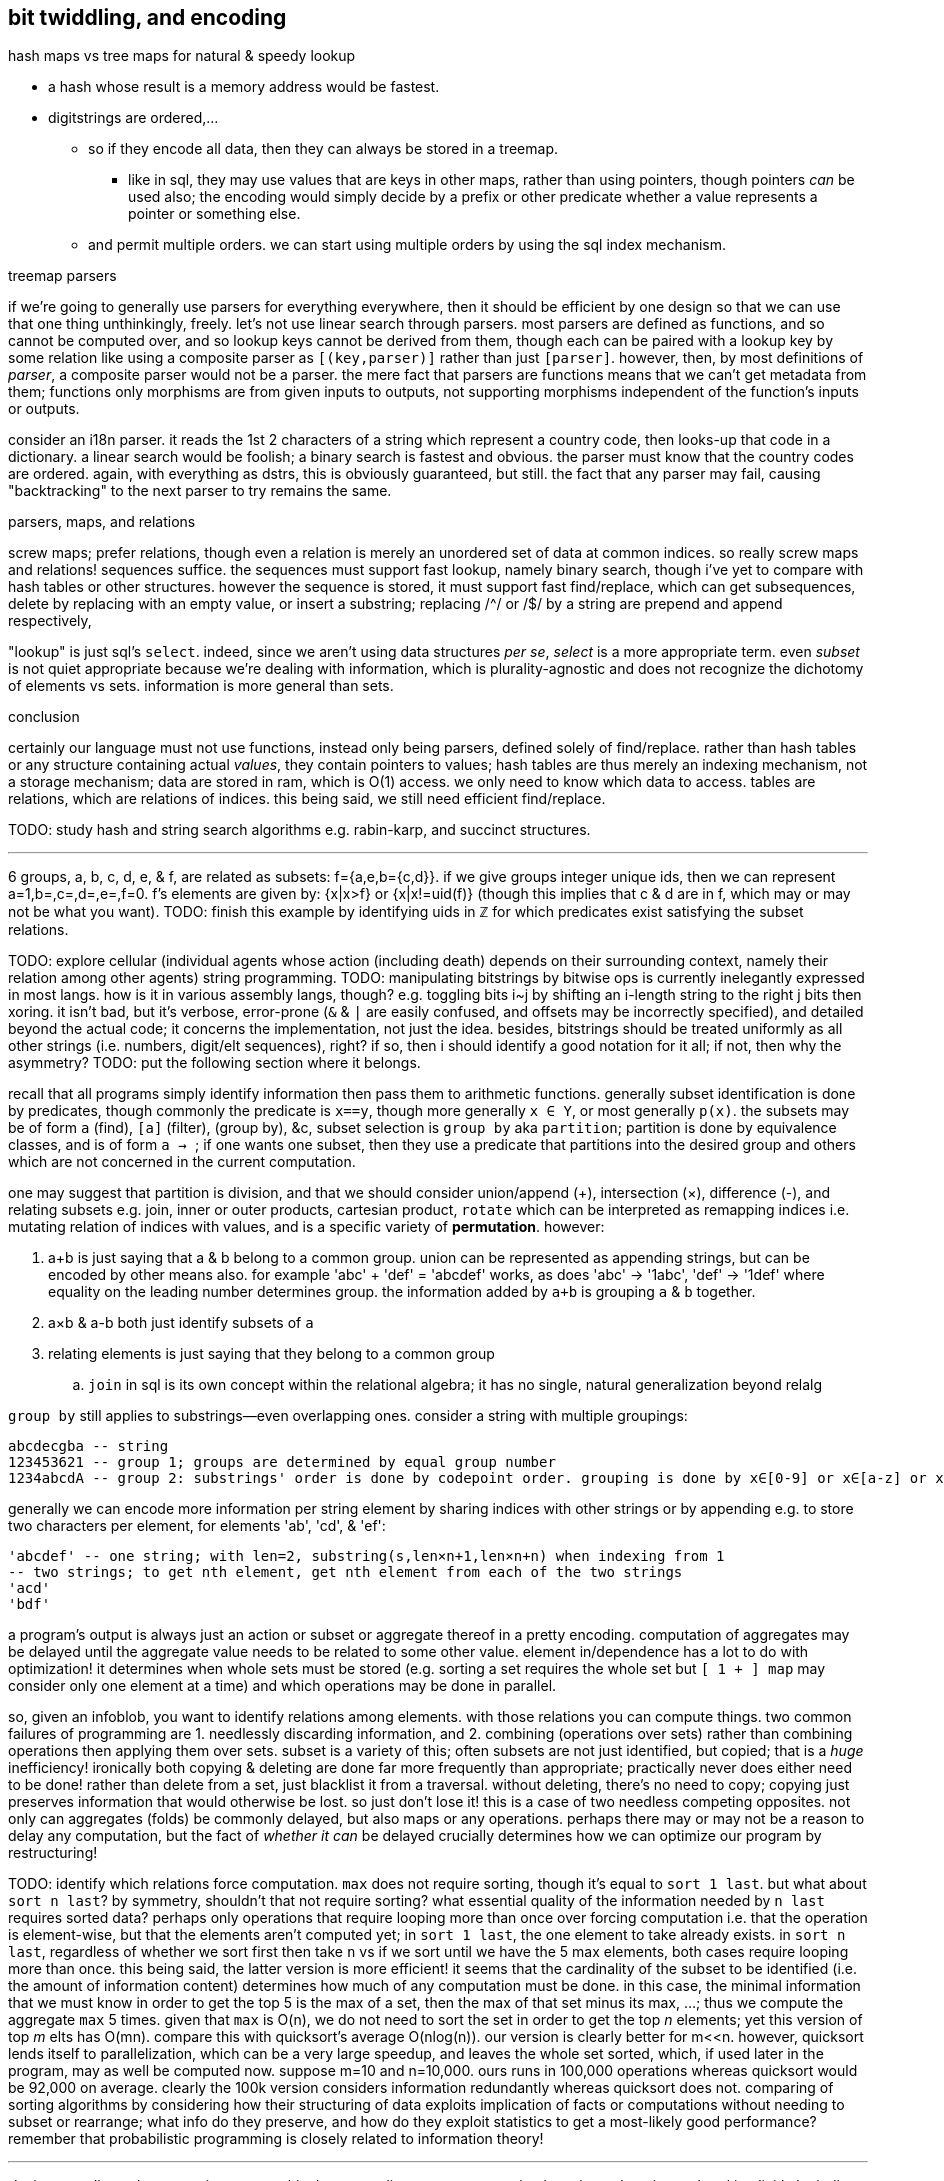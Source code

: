== bit twiddling, and encoding

.hash maps vs tree maps for natural & speedy lookup

* a hash whose result is a memory address would be fastest.
* digitstrings are ordered,...
  ** so if they encode all data, then they can always be stored in a treemap.
    *** like in sql, they may use values that are keys in other maps, rather than using pointers, though pointers _can_ be used also; the encoding would simply decide by a prefix or other predicate whether a value represents a pointer or something else.
  ** and permit multiple orders. we can start using multiple orders by using the sql index mechanism.

.treemap parsers

if we're going to generally use parsers for everything everywhere, then it should be efficient by one design so that we can use that one thing unthinkingly, freely. let's not use linear search through parsers. most parsers are defined as functions, and so cannot be computed over, and so lookup keys cannot be derived from them, though each can be paired with a lookup key by some relation like using a composite parser as `[(key,parser)]` rather than just `[parser]`. however, then, by most definitions of _parser_, a composite parser would not be a parser. the mere fact that parsers are functions means that we can't get metadata from them; functions only morphisms are from given inputs to outputs, not supporting morphisms independent of the function's inputs or outputs.

consider an i18n parser. it reads the 1st 2 characters of a string which represent a country code, then looks-up that code in a dictionary. a linear search would be foolish; a binary search is fastest and obvious. the parser must know that the country codes are ordered. again, with everything as dstrs, this is obviously guaranteed, but still. the fact that any parser may fail, causing "backtracking" to the next parser to try remains the same.

.parsers, maps, and relations

screw maps; prefer relations, though even a relation is merely an unordered set of data at common indices. so really screw maps and relations! sequences suffice. the sequences must support fast lookup, namely binary search, though i've yet to compare with hash tables or other structures. however the sequence is stored, it must support fast find/replace, which can get subsequences, delete by replacing with an empty value, or insert a substring; replacing /^/ or /$/ by a string are prepend and append respectively,

"lookup" is just sql's `select`. indeed, since we aren't using data structures _per se_, _select_ is a more appropriate term. even _subset_ is not quiet appropriate because we're dealing with information, which is plurality-agnostic and does not recognize the dichotomy of elements vs sets. information is more general than sets.

.conclusion

certainly our language must not use functions, instead only being parsers, defined solely of find/replace. rather than hash tables or any structure containing actual _values_, they contain pointers to values; hash tables are thus merely an indexing mechanism, not a storage mechanism; data are stored in ram, which is O(1) access. we only need to know which data to access. tables are relations, which are relations of indices. this being said, we still need efficient find/replace.

TODO: study hash and string search algorithms e.g. rabin-karp, and succinct structures.

''''

6 groups, a, b, c, d, e, & f, are related as subsets: f={a,e,b={c,d}}. if we give groups integer unique ids, then we can represent a=1,b=,c=,d=,e=,f=0. f's elements are given by: {x|x>f} or {x|x!=uid(f)} (though this implies that c & d are in f, which may or may not be what you want). TODO: finish this example by identifying uids in ℤ for which predicates exist satisfying the subset relations.

TODO: explore cellular (individual agents whose action (including death) depends on their surrounding context, namely their relation among other agents) string programming.
TODO: manipulating bitstrings by bitwise ops is currently inelegantly expressed in most langs. how is it in various assembly langs, though? e.g. toggling bits i~j by shifting an i-length string to the right j bits then xoring. it isn't bad, but it's verbose, error-prone (`&` & `|` are easily confused, and offsets may be incorrectly specified), and detailed beyond the actual code; it concerns the implementation, not just the idea. besides, bitstrings should be treated uniformly as all other strings (i.e. numbers, digit/elt sequences), right? if so, then i should identify a good notation for it all; if not, then why the asymmetry?
TODO: put the following section where it belongs.

recall that all programs simply identify information then pass them to arithmetic functions. generally subset identification is done by predicates, though commonly the predicate is `x==y`, though more generally `x ∈ Y`, or most generally `p(x)`. the subsets may be of form `a` (find), `[a]` (filter), `[[a]]` (group by), &c, subset selection is `group by` aka `partition`; partition is done by equivalence classes, and is of form `a -> [[a]]`; if one wants one subset, then they use a predicate that partitions into the desired group and others which are not concerned in the current computation.

one may suggest that partition is division, and that we should consider union/append (+), intersection (×), difference (-), and relating subsets e.g. join, inner or outer products, cartesian product, `rotate` which can be interpreted as remapping indices i.e. mutating relation of indices with values, and is a specific variety of *permutation*. however:

. a+b is just saying that a & b belong to a common group. union can be represented as appending strings, but can be encoded by other means also. for example 'abc' + 'def' = 'abcdef' works, as does 'abc' -> '1abc', 'def' -> '1def' where equality on the leading number determines group. the information added by `a+b` is grouping `a` & `b` together.
. a×b & a-b both just identify subsets of `a`
. relating elements is just saying that they belong to a common group
  .. `join` in sql is its own concept within the relational algebra; it has no single, natural generalization beyond relalg

`group by` still applies to substrings—even overlapping ones. consider a string with multiple groupings:

----
abcdecgba -- string
123453621 -- group 1; groups are determined by equal group number
1234abcdA -- group 2: substrings' order is done by codepoint order. grouping is done by x∈[0-9] or x∈[a-z] or x∈[A-Z]
----

generally we can encode more information per string element by sharing indices with other strings or by appending e.g. to store two characters per element, for elements 'ab', 'cd', & 'ef':

----
'abcdef' -- one string; with len=2, substring(s,len×n+1,len×n+n) when indexing from 1
-- two strings; to get nth element, get nth element from each of the two strings
'acd'
'bdf'
----

a program's output is always just an action or subset or aggregate thereof in a pretty encoding. computation of aggregates may be delayed until the aggregate value needs to be related to some other value. element in/dependence has a lot to do with optimization! it determines when whole sets must be stored (e.g. sorting a set requires the whole set but `[ 1 + ] map` may consider only one element at a time) and which operations may be done in parallel.

so, given an infoblob, you want to identify relations among elements. with those relations you can compute things. two common failures of programming are 1. needlessly discarding information, and 2. combining (operations over sets) rather than combining operations then applying them over sets. subset is a variety of this; often subsets are not just identified, but copied; that is a _huge_ inefficiency! ironically both copying & deleting are done far more frequently than appropriate; practically never does either need to be done! rather than delete from a set, just blacklist it from a traversal. without deleting, there's no need to copy; copying just preserves information that would otherwise be lost. so just don't lose it! this is a case of two needless competing opposites. not only can aggregates (folds) be commonly delayed, but also maps or any operations. perhaps there may or may not be a reason to delay any computation, but the fact of _whether it can_ be delayed crucially determines how we can optimize our program by restructuring!

TODO: identify which relations force computation. `max` does not require sorting, though it's equal to `sort 1 last`. but what about `sort n last`? by symmetry, shouldn't that not require sorting? what essential quality of the information needed by `n last` requires sorted data? perhaps only operations that require looping more than once over forcing computation i.e. that the operation is element-wise, but that the elements aren't computed yet; in `sort 1 last`, the one element to take already exists. in `sort n last`, regardless of whether we sort first then take `n` vs if we sort until we have the 5 max elements, both cases require looping more than once. this being said, the latter version is more efficient! it seems that the cardinality of the subset to be identified (i.e. the amount of information content) determines how much of any computation must be done. in this case, the minimal information that we must know in order to get the top 5 is the max of a set, then the max of that set minus its max, ...; thus we compute the aggregate `max` 5 times. given that `max` is O(n), we do not need to sort the set in order to get the top _n_ elements; yet this version of top _m_ elts has O(mn). compare this with quicksort's average O(nlog(n)). our version is clearly better for m<<n. however, quicksort lends itself to parallelization, which can be a very large speedup, and leaves the whole set sorted, which, if used later in the program, may as well be computed now. suppose m=10 and n=10,000. ours runs in 100,000 operations whereas quicksort would be 92,000 on average. clearly the 100k version considers information redundantly whereas quicksort does not. comparing of sorting algorithms by considering how their structuring of data exploits implication of facts or computations without needing to subset or rearrange; what info do they preserve, and how do they exploit statistics to get a most-likely good performance? remember that probabilistic programming is closely related to information theory!

''''

_devise encoding schemes, write parsers._ this document discusses programming by using only strings related implicitly by indices. arbitrary relations are expressed by strings implicitly related by indices, too: the map `[(a,b),(c,d)]` is represented by strings `'ac'` & `'bd'`. strings support subset (substr), union (++), and find/filter, and so can act as sets. they are sequences; they order elements, relatiing elements to their neighbors or to other elements by patterns on indices. for example, we can store two strings `'abc'` & `'def'` as a single string ``adbecf'`; the two contained strings are not extracted as substrings, but subsequences: `subseq(s,i|2)`. `|2` partitions the string, and generalizes to `f:substr→ℤ` where each unique z∈ℤ uniquely identifies a group. i choose `f` to act on a substring(i,j) instead of just an element `i` because a single item in a string may not contain enough information, and the generalization is easy. generally we need substrings & efficient random access in order to decode strings with practical efficiency.

using an enum/number enforces mutual exclusivity. consider `(or a b)`; the first non-falsy is chosen; however, `a ∧ b` may be true. if you want to help ensure that `a xor b` is true, then have a single number called. why integers? most types work; we need for all elements of the type to be unique. integers are a good choice because they obey that property, and are machine words, and support bit twiddling. the point of this pattern is doing `case x v1: ...; v2 ...; ...` instead of `cond`, since `x` must have exactly one value, whereas `cond` statements, while more general (i.e. supporting general predicates instead of mere equality), must be carefully ordered, and may be not mutually exclusive.

.conventions, terms, and other notes

* 2's complement is assumed unless otherwise noted
* _word_ always means machine word, not natural language word
* for bits, 1 may be called _set_, and 0 _unset_
* _bits_ is short for _bitstring_ i.e. a bit vector. because any bits can be split into many, _bits_ means a bitstring or a string of bitstrings, recursively.
  ** _bits_ is plurality-agnostic

=== numbers, sets, and sequences (they're all the same!)

numbers are no different from sets (and thus no different from sequences, since sequences are merely a specific variety of set). both may be considered as amorphous blobs, or any number of structures may simultaneously be considered of them. for example, the number `6` has several interpretations i.e. is an encoding of several informations, some of which are:

. not zero (truthy)
. {2 3} (prime factors)
. 0b110 (a sequence of 3 booleans, or one boolean and a number on [0,3])
. a number less than 10
. the rational 12/2 (thus a compression scheme that reduces two numbers into one)
. 4×1+2 i.e. 4r2 (one unit of 4 with a remainder of 2 i.e. a single period of measure 4 plus one half that period i.e. 1.5×4.)

generalization of numbers: 𝔹 ⊂ ℤ ⊂ ℚ ⊂ ℝ ⊂ ℂ ⊂ ℍ .... it's incorrect to say that any integer is a single datum but that a complex number a 2-sequence of data, because an integer is an n-ary sequence of bits. now truly the bit _is_ the smallest unit of information. anyway, clearly if integers can encode such a variety of information, then rationals, complexes, &c can encode very much more!

these are no different from sets. both have product, coproduct, subset. breaking a number into other smaller numbers then selecting one of those numbers is an example of subset selection. numbers support many unions; bitwise `or` is a union that applies to integers (and even to IEEE754 floats, if you're a real stud like the developers of  quake [game] were (viz fast inverse square root)), just as `+` is coproduct. they're coproducts of different rings, but a number can be interpreted by many rings, simultaneously or not.

all numbers permit orders. so do all sets, at least regarding programming, since the sets are, as all things are, comprised ultimately of bitstrings, which are numbers. the pertinent question, regardless of set vs number, is whether any natural ordering is useful, or whether we instead need to introduce our own ordering scheme, independently encoded from the natual one (i.e. variance of values across the the natural one's axis does not vary values along the introduced one. this brings to mind partial derivative invariance.)

with common thought, _set_ or _sequence_ refers to a _data structure_—an encoding where each datum is stored in its own cell. these structures are far too limited and their excessive & artificial partitioning often fails to encode any natural relationships among the data. they all have their own construction & traversal, places where they're suited or not, regarding elegance or efficiency. the foolishness of them is that they're all artificial; rather than use numbers, which can naturally encode so much information, people decided to treat numbers as mere values (as though numbers or other natural values are as unrelated as pie and books) and design their own encodings of structure. spoiler alert: humans did a worse job at structuring than nature. as usual, it's better to study natural structure than try to make our own. _succinct data structures_ are a nice example of storing information without needless partitioning. i can't say how natural they are, but they're at least a step in a good direction.

==== vote strings for the _de facto_ sequence type

basically numbers are bitstrings, and strings as usually considered are strings of characters, and each character corresponds to a number, so all strings are bitstrings. since numbers are all that are used by a processor, they're the only data type, but they're bitstrings, so bit is actually the only data type, and it's not even just a data type; it's the unit of information. therefore bitstrings are the only data ever, and they're sequences of bits. therefore numbers and strings are the same, both bitstrings. as for sets, they're merely structures that have efficient lookup by value, contrasting with sequences, which have efficient lookup by index. therefore sequences, `[(i,v)]`, are isomorphic to the implementation of sets `{v}`; firstly, everything must be ordered when represented anywhere, even if the order is irrelevant, so `{v}` is really literally `[v]`. the index is missing but contains the same information as the relations that structure the set in such the way that it efficiently implements set operations; the _structure_ part of _data structures_ can be expressed by strings, because they are implicitly indexed, and arbitrary relations can be encoded by index permutations e.g. `[(a,e),(c,e),(b,f),(a,d)]` is given by strings `'abc'` & `'def'` and index/association permutation string `'12,32,23,11'`. other relations may be specified on 'abc' & 'def' without affecting them nor requiring restructuring.

every language should have a _de facto_ sequence type. in lua, it's the string or table. in sql, it's the string or relation. in lisp, it's the list [stack], but that's a bad choice because lists cannot be easily & efficiently manipulated. consider that elements of a list can be expressed as a space-delimited sequence of uids. if we can efficiently manipulate strings but not linked lists, then a string representation is better; the string representation is converted to literal data when the literal data are needed; this may be a conversion of any subset of the sequence. lisp lists support nesting, but strings, like relations, do not. again, instead of nesting, we use `join` or reference by index e.g. in sql or lua `'1 2 3'` represents a permutation of table with keys/attributes having values 1 2, & 3. many languages feature pattern matching on structures but not on strings; if ever done for strings, it's usually in some quite different parser framework. why the asymmetry? aren't strings powerful enough? they may represent numbers of any radix, and generally generalize bitstrings, being able to encode an exceptional amount of value per character. a string of characters belonging to an alphabet of cardinality _n_ contains information equivalent to a number of radix _n_. though strings of arbitrary encoding are always representable by bitstrings, the partitioning (character size i.e. number of bits per character, e.g. 64 in UTF8, 128 in UTF16. remember that the utf number is bytes, not bits) can be quite useful, just as hexadecimal (4 bits per character) is a useful interpretation of bitstrings. any hexadecimal string is guaranteed to have n×4 bits. this helps with string alignment for bitwise manipulations. for example, we may consider hex and octal together; each hex character is 4 bits and each octal is 3. they align at 12 bits, or 4 octal / 3 hex. i can't now see how that'd be useful; in fact, quite the opposite, since that's such poor alignment compared to e.g. 2 base-4 & 1 hex.

* c is one language where strings are represented as static arrays of characters, and characters are equivalent to integers. good symmetry! unfortunately it's a poor structure for manipulation. lua stores strings as ropes, so they support all sequence operations easily & efficiently. it also stores all strings as bytestrings. it's a very elegant bytestr/charstr model.
* one can use strings or bits to express regrouping i.e. that a counter has passed a threshold, e.g. representing that a program has reached a certain point in execution or that some condition is thus implicitly met. indeed, one can have a large bitstring that represents the current control flow point (or multiple), and mutating this is easier than updating a stack to track state.
* regex is extremely powerful for strings. there is no reason to limit their use to text! use them for bytes (if your regex engine supports it, e.g. lua's), and sequences of _anything_, even if manipulating that sequence is done by manipulating a virtual string representation of the sequnece!
* using strings as an encoding for sequences, we see that `gsub` (replace substrings matching a regex) is `filter-map`, assuming that `gsub` accepts a unary string endomorphism λ (such as in lua).
* remember that sequences can be used as [multi]sets. this is easiest if `insert` & `update` are unified into `put`

in summary: all encodings are sequenced; just ask whether we can leverage that or if we must introduce new independent information. all things support subset and adjoin. even a single bit supports subset: 1→{1}, 0→∅. obviously the bit supports adjoin: 0+1→1, 1+1→1. in the case of the bit, `+` & `&` are identical, or rather `+` is truncated/filtered from ℤ to the set {0,1}. in this case, `min` & `max` are the filters. is this use of _filter_ different from filtering a set by a predicate? you decide, but i suggest "no." indeed, to write `min` or `max` in c, you'd use a ternary expression—a convenient encoding of `if`. the predicates' information is inside the definition of `min` & `max`, namely `<`. btw, though they've the same predicate, each chooses a different input, together corresponding to the two branches of `if`.

obviously bitstrings, being sequences, support:

. adjoin = interleave (at arbitrary indices, not necessarily every other index) (append is a specific version)
. subset = subsequence (substring is a specific version)
. mutation by bitwise ops

consider this iteration over the string `'hello'`, which expresses a sliding window of size 3: `local s = 'hello' for i=1,#s do print(string.sub(s,math.max(i-1,0),math.min(#s,i+1))) end`. neither `map` nor `fold` handles windows well; substring does, though. zippers do, but only for simple situations. `substring` is plainly implemented as jumping to the index (pointer offset) `i` then using `n` elements subsequent of and including the one at `i`. thus `substring` exactly represents sql's `between` or `limit/offset` constructs, and adding iteration (here a `for` loop) transforms that into a window function. the only difference between `between` & `limit/offset` is that one controls input and the other controls output.

suppose the string `'apple\36banana\2cherry garcia\50'`. this encodes an alist of type `[(string,integer)]`: each string is `/[[:alpha:]]+/` associated with a value in [0,50]. we can search this string for a number or text by the regex `[a-z]+` or `[\0-\50]`, both by lua function `string.find`. in fact, we can combine and specify these regexes to find any pair, sequence of pairs, or even the pair following an integer value in a given range (regex `'[a-b][a-z]+[\0-\50]'` where `a` & `b` are numbers.) you can use `string.gsub` instead of `string.find` to filter the list for all such values. to print each of the 1st column on its own line: `print(string.gsub(s,'[\0-\50]','\x0a'))`. by this scheme, the 2nd column of the alist values can store any number in [0,96], since 97 is the codepoint for 'a'. that's not limiting, though; to store more data, just allow delimiters to be `[\0-96\]+`; now they can store an arbitrary amount of information as a base-96 number. no recursive traversal. no recursive data structure. no nesting. no separation of data, `map`, `filter`, `fst` nor `snd`. just `find` & `gsub`—functions supported by all languages, even easily written in assembly for any architecture. this scheme does not support getting the 1st col val from a 2nd col val unless the strings are bound to some maximum length.

we can associate such an alist with another of (actually, any number of) the same scheme by implicit index.

strings like this can encode programs; in such cases, they're practically custom bytecode schemes, and you'll need to write (simple) interpreters in whatever language is to execute them. it's far easier to use bytecode than to write your own human-readable (e)dsl.

=== in/dependence [of information]

so why do people prefer data structures? perhaps it's that bit twiddling / information theory / the art of encoding was never popular, or fell out of popularity, and seems less obvious than data structures. certainly anyone, without knowledge of encodings, number theory, or even intermediate mathematics, can understand a list, graph, tree, &c. i think that people like to consider data separately, too. it's easier. the price paid, however, is less elegant and more verbose code—more steps needed to relate data & keep them in scope. furthermore, independence is clean; we can consider one thing at a time. that's appreciable. indeed, dependence is terser and _can_ be more elegant, but things like factor use dependence (adding or removing an item on the stack affects other items' stack position) in a way that trades readability and ease of reasoning & writing programs for terseness, and it's not a worthwhile trade! this is not a fault of dependence, but of poor dependence. *good programming carefully relates data or not.* as prolog and relational algebra represent, programs are only relations & values, matter & form. *dependence of information is just as important as independence. code elegance is the balance of the two.*

the ideal program uses relations that either "constructively" interfere or do not interfere. for example, if i want to simultaneously consider a number as both a non-zero number and a boolean value, then i'm in luck: i can perform any operation (endomorphism) on the number without affecting whether it's a boolean or not. however, if i want to simultaneously encode a boolean value and a number which may be zero, then i need to make these data independent; otherwise an operation may take a number from non-zero to zero, but that's a truthy zero, not a falsy value. the obvious solution in the data structurist mindset is to use a cons pair where `car` is a boolean value and `cdr` a numerical one. that satisfies the need for independence, but are there other encodings that also do that, but are more elegant? for example, in haskell we may use a duple; duples have categorical type class instances, so the ordering of boolean and number can change our code's elegance!

bitstrings are usually not helpful for describing recursive structures. consider a linked list. its length is unknown and partitioning into cells is its very use. the only possible gain by concatenating bitstrings is that it _might_ make window functions easier to write, but even that is an imprementation-specific benefit; they're the same at the level of theoretical abstraction. however, bitstrings are only useful for describing _particular_ structures. this is really true of any strings whose certain intervals connote certain values, though. anyway, loops over alists can elegantly set variables. suppose that data x, y, and z are encoded in a bitstring at substring ranges [1,4],[5,7],[8,12]. then i can get the constituent parts of 0b10111,001,1010 (2970):

[source,sql]
----
with n(n) as (values(2970)), s(var,i,l) as (values('x',1,4),('y',5,3),('z',8,5)) select var,(n>>(i-1)) & ((2<<(l-1))-1) as val from s,n;
----

┌─────┬─────┐
│ var │ val │
├─────┼─────┤
│ x   │ 10  │
│ y   │ 1   │
│ z   │ 23  │
└─────┴─────┘

the `-1`'s show the difference between my preferred representation of bit substrings and the actual arithmetic. also, and i'm not a fan of tracking order of operations, but we can remove most of the parens: `n >> i-1 & (2 << l-1) - 1`. turns-out that subtraction has higher precedence than bitshit. given this example, can't say i'm disappointed with that!

NOTE: bitstrings are not used by sql! they must be converted to relations before being usable with the relational algebra! since sqlite is already efficient, just use relations directly. still, bitstrings are useful in other languages. the above sql statement easily converts to a loop that populates a hash map in any language.

=== domains & transforms

the domain of your values determines its maximum information content. the number of bits needed to encode _n_ values is ⌈log₂n⌉. your encoding should support your program's preimage & image, and transforms on the encoding should appropriately preserve information or not.

=== exploitation of relations

remembering that functions generalize to relations, we see that, in the immediately-prior duple/ordering example, the categorical type class methods, being functions, are thus relations. they relate data to an im/proper subset of the duple. the question, as always, is which information is retained in the output, and whether it's enough for us to calculate the original inputs, if need be. *we want each particular relation/mutation to implicitly affect other information while preserving other information [invariants].* handling this manually is tedious, error-prone, and uncessary (soon). coding a constraint system to identify most efficient encodings given a set of invariants and domains should be at least as easy as coding μKaren, which is only 39 lines of scheme, though it might require a bit of knowledge of number or information theory.

=== list of common encodings

per relation, here listed are transforms and their domains and which information they preserve or not. though most encodings are tailored, they're commonly composed of some common patterns.

* adding an extra bit doubles the number of values supported. this corresponds to (<<1)=(*2). the common example is where an extra bit accounts for sign
* ordering represents layers e.g. [2,4],[5,7] represents 2 layers. being in the upper layer implies that you're above the max value of the lower layer. layers are given by orders and can thus simply be expressed by strings.
* cheap approximation e.g. linearization or using a simple (measure of information content) relation then (e.g. binary search or quicksort, which start with 2 large, imprecise sets then increases precision)
* convenient relative values e.g. to represent numbers 1036 and 940 you may say that the max is 1036 which needs 11 bits, so use 11 bits for both. however, if we express them in terms of their minimum, then you need 7 bits for 1036 and 0 bits for 940. a very terse expression for numbers of large ranges is an assumed base and a small number for exponent e.g. with b=10 (0 bits because it isn't variable) and n=∈[0,7] (3 bits), 1036 is expressed as (3,36), encoding 10^3+36. that's 9 bits total.

=== particular encoding examples

==== stock

this example demonstrates: 1. reducing domain to practical preimage; 2. efficient utilization of extra values by modular arithmetic. by _extra values_ i mean those describable by a bitstring of a given length but not in the set of ordinarily valid values encoded by the bitstring; to encode n values i need ⌈log₂n⌉ bits, implying 2^n^-(1+n) extra values.

say i'll invest some percent of my cash into a given stock. that's a real [number] value. however, though i may invest 50% in it, or 33%, or 25%, or maybe even 10%, i don't think that i care about investments less than 10%, and nor do i care about my investment amount being in increments any finer than 10%. thus my investment amount is an integer n ∈ [-10,10]. that's 10 values plus a bit for sign i.e. 19 values (since 0 & -0 are equal); i need 5 bits to encode it. 5 bits gives 32 values. since i'm using only 19, i can assign special meaning to some 32-19=13 values. can i combine m & n into o such that i can break o into m & n i.e. can i losslessly compress m & n into a single value o? yes, but i need an interesting transform. `with t(a) as (select * from generate_series(0,32)) select a/19,a%19 from t` produces:

┌──────┬──────┐
│ a/19 │ a%19 │
├──────┼──────┤
│ 0    │ 0    │
│ 0    │ 1    │
│ 0    │ 2    │
│ ⋮    │ ⋮    │
│ 0    │ 18   │
│ 1    │ 0    │
│ 1    │ 1    │
│ 1    │ 2    │
│ ⋮    │ ⋮    │
│ 1    │ 13   │
└──────┴──────┘

one column has two unique values, and the other has 19 unique ones. the combination of these two data describes all 32 values. however, i must keep these data separate in order to do that. this means using a bit for the first column, and ⌈log₂18⌉=5 bits for the second. that means a total of 6 bits to encode two values n∈[0,10] and m∈[0,13]. add an extra sign bit for n, and our total is 7 bits. not bad; that's 2 bits a better compression than storing the numbers separately, which would be ⌈log₂19⌉+⌈log₂13⌉=5+4=9 bits. through the magic of modular arithmetic, we made two bits disappear!

there's probably at least off-by-one error in this example, but whatever. the idea is valid regardless.

notes:

* this example would have been much easier and more boring if we'd rounded down 10 values to 7, which is neatly described by a 3-bit substring. all of the bytes' possible values would be reserved for that one variable, so we'd need to use other, independent bits for other variables. in other words, we wouldn't be overloading bits.
* when using a sign bit, you can decide whether -0=0 or not; you may choose for 0 to be 0, but interpret -0 as a flag e.g. if 0 corresponds to closing a position at market price, then -0 may connote closing by a market-on-close order.

=== bit twiddler's mindset

often bit twiddling, like assembly, is considered difficult to manage; this simply means that a good notation hasn't been chosen. bitstrings or hexstrings are not amenable to humans! (solution: blinkenlights. see below.) it may be difficult or arduous to identify compression schemes then apply them. sure, but doing either by hand is silly; automate it. the only part to do manually is the part that actually requires the programmer! namely, that task is identifying relevant information; given any naïve idea/concept/datum, just identify the considerable attributes and the relevant sets of which they're members; mapping any domain to {0,1}ⁿ (isomorphic with the more general form, dⁿ where d is a digit of a given radix) is easy. after that, allow the computer to use algebraic rules (see below) to auto-compress and arrange your data conformant to the program-defining predicates (the program _spec_) that you provide.

the bit twiddle model forces programmers or designers to consider their data's properties, such as any datum's properties' e.g. mutual information or any of a datum's attribute's mathematical properties e.g. symmetry, closure, or associativity. this is very good; one must consider why they're using some assumedly useful data, or interpretations thereof, and the nature of the data [type]: how it behaves / can be manipulated, and how it can be interpreted, and, surprisingly importantly, the amount of redundant information of any interpretation.

.bits & decimals

tl;dr: floating point considered harmful unless you're using division an arbitrary number of times on values on (0,1) or need ±∞.

floating point is hardly necessary; use fixed point instead. arbitrary precision is best handled by perfect precision e.g. rationals instead of floats; rationals are perfect precision whereas floats are arbitrary but often incapable of exact representation. furthermore one must consider 1. what degree of precision is useful and 2. what degree of precision is meaningful viz sigfigs.

consider the polynomial 3.452069245x³ - 6.25678x²: how many digits are useful? would 3.452x³ - 6.257x² produce significantly different values? if not, then we need to encode (3.452,3,6.257,2). the exponents are naturally expressed by indices (see polynomial representation of numbers in §_bits algebra_) which leaves the decimals. if we assume that 3 decimals is sufficient, then we can have 1000 decimal values expressible by 10 bits; on a 64-bit system, that leavs 54 bits to express the non-decimal, so the max value is ≈18 quadrillion. 4 decimal digits requires 14 bits, so the max then is ≈1 quadrillion. finally, the larger the whole part, the less significant the decimal; i can't imagine a context in which 10,645,245,627.2345 is significantly different from 10,645,245,627.2346. therefore you should consider bits to represent the number of sigfigs! indeed, the meaning of the decimal operator directly corresponds to the fact that there's an infinite number of values on [0,1] and [1,∞)! this implies that, without division, a single unit cannot express all values on [0,∞). for places where that property does not apply, e.g. `$120.67`, we can simply change the unit from dollars to cents, or tenths of a cent, etc; this trades the decimal place for leading zeroes, e.g. `$120.67` = `1206700` when the unit is one-hundredth of a cent. use of integers acknowledes that the choice of unit is arbitrary rather than inherently meaningful. all this said, even 32 bits should more than suffice for a polynomial; who needs a polynomial of degree greater than 5? nobody, that's who. rather than using floats for all purposes, the programmer specifying the number of decimal bits explicitly tells the expected order of magnitude for the value, which can suggest the meaning/nature of the program where that value is used.

anyway, back to the polynomial: the most needed to express an 8^th^-degree (3 bits) polynomial with maximum coefficient of 32,768 (15 bits) at 4-digit (10 bits) precision, we need 8×(3+15+10) = 8×28 bits. rather than consider that as 204 bits, it's useful to say that 28 is less than but approximately 32 bits—a halfword on common modern systems, so we need 2 words or 1 dword to express an *eigth degree* polynomial—only 25% the size of `float[8]`, and doesn't use the heap!

for `floor`, `and` with a mask that has 1 for non-decimal indices and 0 for decimal indices. we can express this mask simply as "not decimal." no iteration nor type conversion. one cycle.

by this expression, polynomials naturally support addition and subtraction. for multiplication or division, replace the polynomial representation by its numeric output value. that requires a couple more cycles, but still is far more efficient than anything not done with bit twiddling. you'd need to define separate addition & subtraction operations for `float[8]`—not so, here!

what about marshalling between languages? no need to convert array types or throw-around pointers to allocated memory! just pass some few ints—trivially easy in any marshalling system.

lastly, decimals occur only when dealing with continuous things. most non-scientific computing is discrete. besides, for scientific computing you'll probably use a gpu which handles floats extremely well.

decimals are also a useful grouping mechanism: we can select unique elements from a group of uids {1, 2, 3.1, 3.2, 4.1, 4.2} by using equality, or we can select groups whose elements have a common floor: {1, 2, {3.1, 3.2}, {4.1, 4.2}}. this is achieved by using a mix of integers and floats, or could be done using all-floats. remember, though: floats' precision can be relied on only when values are static! it's fine to use uids as long as they are never mutated; floating point mutation can break equality. for example, 1.1 + 1.0 may equal 2.1 or it may not; never assume that it will! you may keep it simple by encoding as fixed-point decimals or some other scheme partitionable into two discrete integers. generally this scheme is a tree structure: {3.1.0, 3.1.1, 3.2, 4} corresponds to sexp ((3 (1 (0) (1)) (2)) (4)). the sexp encoding is more compressed.

==== relation between efficiency and simplicity

the real polynomial example shows us that we get total elegance: efficiency *and* simplicity, naturally together. this is common, though it often requires a bit of tact to identify elegant encoding schemes.

bits are a data structure that lives entirely on 1+ register(s). they can be traversed and mutated incrementally, and thus support some common or uncommon algorithms.

=== intuitive programming with an improvement on blinkenlights

it'd be good to have, rather than programs as text, programs as graphics. the limitation of text is that the bits of the codepoint corresponding to each glyph is not represented in the glyph itself, excepting ascii majiscule/miniscule case, denoted by the 6th bit. contrastingly, an arbitrary graphical display of code can use any properties that it wants: geometric (2d or 3d) orientation (rotation, position, reflection, skew, size, or any other affine properties that i missed), color (each of h,s,v), size, shape (e.g. polyhedra), line thickness, &c. this is basically a symmetric version of reading blinkenlights, where every independent bit of information is displayed independently e.g. changing color does not change number of degree of a regular polygon, which contrasts with toggling _any_ bit of a codepoint resulting in a completely unrelated glyph! with a small & regular set of primitives (namely arithmetic and set & seq ops), this should make subconscious/intuition-based debugging quite easy. btw, this kind of programming should be done because it leverages the particular power of the human brain, much more efficient, liberating, and creative than trying to reason by constraint. let the computer deal with constraint and the human with play & investigation, to each their particular strengths.

i'm inspired by encrypted "garbage" like `ehJH~=SxY}^!昹9},u@?յaO}?>~#`, which looks like j for all i know, and i think about how powerful that terseness is. but by using codepoint-glyphs (ad-hoc assignment of bits to glyphs) instead of glyphs composed of in/dependent, a/symmetric information relations (symmetric relation of information to glyphs), we can encode _far_ more information in each glyph, and use "custom" glyphs which are actually just natural consequences of their latent information.

the basic idea here is that graphics are superior to text because they have more dimensions and fewer constraints. they naturally support graphics that freely represent arbitrary information, rather than unidirectional sequences and limited-size alphabets whose characters don't compose systematically.

this technique is good generally for displaying any information. for programming, this includes both reading & writing code, and debugging "dead" or "living" programs—those that execute a sequence then halt, or those that stay alive until killed, and which you can inspect & modify as it runs. for debugging, think of that a light dimming to blackness is easier to spot in a mess of graphics changing over time than a number going to zero among a mess of numbers changing over time. for encoding programs, we can display any glyph reflected over the vertical axis rather than making a specific codepoint & glyph, and modifying a font file, and installing the font file, &c, just to connote the idea of an operator with flipped arguments. we can add a dot above and/or it or something if it supports both negative & positive values—or not, or something else; it's the coder's decision; implementing that display is just a couple graphics api calls away! your glyphs can directly represent properties about them, and glyphs be computed dynamically of their properties!

personally i want to manipulate code with my hands, with the code being abstract geometric objects, or sounds, or whatever; i want something more natural and free than keeping my hands affixed to a keyboard, using a modal text editor! sequences of key presses, sequenecs of bytes. sequences are for turing machines. sequencing text is like programming by a turing or stack machine. though better than applicative style, using sets (sql, prolog) is even better, and our interface & representation should reflect that! in fact, screw looking at a screen. rather project a world of objects around me like a planetarium to walk about in and manipulate! trade keyboards & monitors for projectors and cameras. 10 years ago such designs were a bit expensive, but they're quite affordable now, what with our vr headsets, tracking gear, inexpensive projectors, computer vision, and cameras that can caputure most of 4π steradians. i want to use my two hands & arms simultaneously to manipulate data. rather than map keys to functions, map actions to functions, and let those functions be better than manipulating text; let them manipulate data. manipulating data requires fewer primitives than manipulating text, because text a more verbose represention of information than geometries & sounds. currently we're mapping 10 fingers to 104 keys. why not include more parts of the body? why have 104 keys? let's not pretend that having all latin characters is anything special. it doesn't help chinese, japanese, etc. it doesn't help entering math symbols. and there's no need for each letter to have its own key. in fact, if we're using glyphs naturally given by the information that they represent, then the idea of one key per glyph is obviously stupid. the ios kana japanese input _method already_ demonstrates more efficient and beautiful input methods. function keys? come on, we all use accelerators/modifiers instead anyway. we hardly need any keys. i can rotate my arms, hands, move them around and such, assume many body configurations. those mean more options for representing information, such as data manipulations. cameras are better than hardware because, to add/modify functionality, only new graphical patterns need to be programmed, rather than creating or modding hardware. finally, the argument that we can enter keys quickly is no good, because a sensibly efficient encoding of information would need fewer manipulations. mashing keys all the time is like using feet to drive a car rather than having gas and brake pedals. faster feet or longer legs are not what we need. it's time to break away not just from the old terminal/typewriter designs, but from text altogether, seeing text input as a special case of general input. obviously software character input can be very good, and indeed far superior to hardware text input.

perhaps ironically, these designs' importantce is proportional to the amount of time spent coding. i'm dissatisfied with my desire for coding to compete with my needs & desires of being an animal. coding is too wonderful an exploration of art & truth than to be sullied by being aggressive toward creatures that need to move and play.

of course, i haven't identified the proposed mappings from body configurations to data manipulations, but i have faith that the body supports far more configurations, and can manipulate parts of the body independently, corresponding to many values for independent data; this allows things like e.g. using the left arm to set the case of a character and the right arm to choose the character. this is a silly example because the arms support far more configurations than any that has the information content of a single bit, but the example generalizes nicely.

=== you may as well use bits

an example compound encoding scheme that does not use bits is {pairity,sign,abs(x)>=1000,v^*^}. actually, pairity is a predicate on the lsb; `x&1` discards all but x's lsb, which is 0 for even, 1 for odd. the same is true of sign (in 2's complement) too, except thet sign is determined by the msb. ^*^_v_ is x's value not including 1000; if x>1000 then we subtract 1000 from it, since the 1000 isn't really x's value, but instead connotes other information. this implies that x's value is in [0,1000). the `if(x<1000,x,x-1000)`. rather than 1000 (10^3), though, we could use x>=2^n, which is easily toggled by toggling the nth bit. this is not a general encoding for subsets, though; toggling only applies to bits e.g. you can't _toggle_ the nth digit of a base-5 digit string; you can choose one of 5 values for each digit. anyway, choosing a given digit of any any-radix number is overconstrained; we want to easily express subsets by arbitrary numbers—again, like x>1 & x>4. btw, the use is that when `1` & `4` are arbitrarily chosen to represent given properties and one property implies the other, then that corresponds to that x>4 implies x>1.

==== branching by filters

TODO: incorporate about how e.g. abs is a piecewise fn `if x < 0 then -x else x`, also interperable as a filter (filters-out the sign). min & max are low- & high-pass filters, too. filters/piecewise fns are alternative(s) to control flow; they're both asymmetry primitives. also the type trinity is numbers, strings, and sets because they represent {mass, countable: {ordered, unordered}}. numbers are mass in that e.g. 1 + 2 yields 3, but given 3 we cannot know which addends produced it. the big point when designing an encoding scheme is which functions use which information; for example, a function defined of positive numbers is equal to a function of the absolute value of positive numbers; this allows us to adjoin the sign information without affecting the value of the function. we generally want our scheme to meaningfully affect some operations but not affect others. another example is that we may let character case encode e.g. genders per names, without affecting a case-insensitive sort. we may use bitwise operations as filters (corresponding to their electronic gate counterparts) to implement logic or control flow. another example of predicate satisfaction is whether a datum is within a given range; you can use basic comparison operators for subsets; x>4 is a subset of x>1.

min, max, & abs are all piecewise: abs(x)=if(x<0,-x,x); min(x,y)=if(x<y,x,y); max(x,y)=if(y<x,x,y). min0:=min(x,0)=if(x<0,x,0). max0:=max(x,0)=if(x>0,x,0). -x=0-x. min0/max0 is a coproduct of the identity and constant functions; it passes-through or discards its value. we don't need both min & max, nor > & <. in fact, we need only (min,max,-,+,0), notably lacking ×; × is useful with `+` when predicates return 0 or 1, but i want to code more like lisp, using values if truthy, alternatives if falsy, and short-circuiting if falsy and no alternatives. `abs` is not a primitive: abs(x)=max(x,-x). -abs(x)=min(x,-x). `/` is the unit-change operator, and `%` is expressed by `/` & `-`: x%y = x-x/y, or in factor, `dupd / -`. anyway, `min`, containing the information of `id`, `const`, and `<` or `<=`, seems a good canditate, alongside `+` to choose alternatives.

using this algebra, let's re-express `if(x<n,x,x-n)` by (min,max,-,+,0). if x<n then min(n,x)=x=v and max(0,x-n)=0. else min(n,x)=n and max(0,x-n)=v. x=min(n,x)+max(0,x-n).

[source,sql]
----
with t(x) as (values(1200),(40)) select min(1000,x),max(0,x-1000) from t;
┌─────────────┬───────────────┐
│ min(1000,x) │ max(0,x-1000) │
├─────────────┼───────────────┤
│ 1000        │ 200           │
│ 40          │ 0             │
└─────────────┴───────────────┘
----

...ok, so somewhat of the way there. i know that i didn't want to use predicates as logical values, but i can get to that by cheating here by using integer division: x>n = min(x/n,1) and 1-p for ¬p, though i could have used xor with 1 instead (i think):

[source,sql]
----
with t(x) as (values(1200),(40)) select (1-min(x/1000,1))*min(1000,x) + min(x/1000,1)*max(0,x-1000) from t;
┌─────────────────────────────────────────────────────────────┐
│ (1-min(x/1000,1))*min(1000,x) + min(x/1000,1)*max(0,x-1000) │
├─────────────────────────────────────────────────────────────┤
│ 200                                                         │
│ 40                                                          │
└─────────────────────────────────────────────────────────────┘
----

quite frankly, i don't know what i'm doing, but i feel that these things should be researched, and ultimately an algebra system that refines predicates to numeric properties and gates on them should be designed.

we can use min & max to make something a predicate, too: `x>y` is expressed as `min(1,max(x-y,0))`, derived from the observation: x<y <=> x-y<0 <=> max0(x-y)=0. we can then use that with the standard branchless form: `if(x>y,a,b)`=`(x>y)*a+(1-(x>y))*b`=`(min(1,max(x-y,0)))*a+(1-(min(1,max(x-y,0))))*b`.

with min & max, we can toggle whether a value will be discarded, by negating it. e.g. assuming x>0, max0(x)=x and max0(-x)=0. then max0(x)+max0(y) will give either x, y, or x+y. similarly min0(x) will choose 0 or -x depending on whether x<0. we can negate the output of min0 or max0, or negate their inputs.

if(x>y,a,b)=min(1,max(x-y,0))*b+a.

[TODO]
* consider min & max wrt lattices, and how prolog's predicate unification uses a lattice. obviously using min & max on reals with 0 & 1 is stupidly limited compared to using them against other reals. how can we usefully generalize the boolean ring?
* consider `sign` gives 3-valued boolean logic.

''''

=== entropy & encoding

TODO: read about encodings, e.g. huffman, hugh-tucker, and wavelet trees; and hilbert curves.

==== _succinct_ data structures

∃ papers about them, but not how to use them (according to link:https://www.youtube.com/watch?v=sdHXaYCX3RE[kmett in 2015].)

* you need H = log(n choose k) + 1 bits to encode n bits where k are set.
* rank(α s i) is #{1 | α == s[k], k ≤ i}. rank(0) shares all info with rank(1). rank can be computed in O(1) by chunking s into chunks each of size log(n).
* select gives the position of the ith α in s. it can be done in O(1) by recursing upward through a huffman tree.
* rank & select share information.
  ** rank(α,select(α,i)) = i (rank is a left-inverse of select)
  ** select(α,rank(α,i)) ≤ i (select & rank form a galois connection)

the rank of a huffman tree (which is isomorphic with a bits) can be found by recursing on rank.

rank & select work on alphabets of any size, and on all prefix-free codes, especially order-preserving compression schemes.

an important principle that this technique demonstrates: we only need to encode data. we do not need to have separate "cells" for each "separate datum." such conceptualization is naïve and inefficient. do not constrain yourself to keeping data separate; only care that you can _effectively_ manipulate the data as desired (namely CRUD), which may mean compressing, mixing, &c the data together, then extracting or reconstructing the actual logical data. this sees data as-manipulated and as-stored.

the _order_ of an encoding is the number of bits that each datum encodes, assuming that enough data is available. a positive order means autoregression.

==== miscellaneous little tips

* search by fewest possibilities first, e.g. lookup dates as month day year, because there are at most 12 months, 31 days, and an unbounded number of years. looking-up by 12 then 31 then n enforces a lookup complexity upper bound. 

=== bits algebra

* bitstrings can be split. e.g. a 32-bitstring can be 4 8-bitstrings i.e. a 4-vector of octal values.
* index is exponent. radix is always 2
* a length n bit vector can encode 2ⁿ values
* numbers are expressed as polynomials: Σdᵢrⁱ where d is a digit and r is a radix
* like how the smirnov transform in statistics transforms into U[0,1], a set of values can be compressed into a set of bitstrings and a back-transform.
* for booleans/bits, complement = opposite; both are represented uniformly by `not`.
* an unordered set of bits is expressible entirely by its count of set bits.

==== symmetries

efficiency is obtained by exploiting symmetry and/or coincidence.

===== lattices

TODO: unify < & min, or explain why that's impossible.
TODO: consider how x can be split into information |x| & sgn(x)
TODO: consider complex numbers.

NB. sgn(x-y)min(z,|x-y|) (or something like it) is a terse form of iff(x>y,min(z,x-y),max(-z,x-y)).

a common problem is choosing of `(<,max,high)` or `(>,min,low)`. this is simpler encoded as `(<,max,high)` under negation or not; min(a,b) = -(max(-a,-b)). thus the `<` & `>` lattices are opposites. one's min is the other's max.

.retained info & arity
[options="header"]
|===================================
| fn      | abs | sgn | arity | #cod
| abs     | yes | no  | 1     | ∞
| cmp     | no  | yes | 2     | 3
| sgn     | no  | yes | 1     | 3
| <,>,=   | no  | no  | 2     | 2
| min/max | yes | yes | 2     | ∞
|===================================

* `sgn` is unary `cmp`
* `min`/`max` retain(s) the most information

to exploit symmetry, use only `<`, but not in its literal sense; its meaning must be relative to the usual lattice or its opposite. in program semantics this means that the reïfication of `<` is context dependent i.e. it'd be in a type class rather than selected from an `if` clause. if `if p then a < b else a > b` (or anything dealing with `min` or `max`) appears multiple places, then `opposite {a < b}`, where `opposite` specifies `<` & `min` to use the opposite lattice and is scoped, is easier to refactor and is less prone to code entering mistakes. as for selecting `low` or `high` (assuming that we need to track both), use only a single context-dependent identifier called `extreme`. such a context can be specified by using dynamically bound variables, e.g., in racket:

[source,scm]
----
#lang racket/base

(require (rename-in racket/base [< LT] [min MIN] [> GT] [max MAX]))

;; these zeroes are dummy initial values. low & high will be set
;; throughout the program.
(define low  (make-parameter 0))
(define high (make-parameter 0))

(define pos (vector LT MIN low))
(define neg (vector GT MAX high))

(define (set-lat x) (if (> x 0) pos neg))

(define lat (make-parameter pos))

;; unfortunately in racket i can't define things in terms
;; of memory addresses; i would instead define them as macros,
;; but they're defined in terms of `lat`, and sharing identifiers
;; between macros and non-macros is a pain. thus i define them as
;; functions so that they'll be evaluated upon each use [invocation].
(define (<)   (vector-ref (lat) 0))
(define (min) (vector-ref (lat) 1))
(define (ext) (vector-ref (lat) 2))

(low 5)
(high 20)

(printf "~a < ~a: ~a~n" 40 ((ext)) ((<) 40 ((ext))))
(set-lat #f)
(printf "~a < ~a: ~a~n" 30 ((ext)) ((<) 30 ((ext))))
----

outputs

----
40 < 5: #f
30 < 20: #t
----

this method branches often, which is inefficient. ideally we'd multiply everything by a given variable whose value is either -1 or 1. in most languages, though, this would look absolutely horrible, since that multiplication would need to be explicitly specified in syntax in many places. ideally we'd store `pos := (<,min,ext)` and `neg := (>,max,ext)` in arrays with constant memory offsets so that we can simply set a variable `lat` to either `pos` or `neg`, and use macros `<`, `max`, & `ext` to refer to `lat[0]`, `lat[1]`, & `lat[2]`.

to define this code well, we need a mechanism to select whether eval is done at definition vs use. see _best paradigms_ section on evaluation for further discussion. ideally we'd use clever bit twiddling to avoid all this.

consider whether `high` & `low` are positive fixed-point or not, and which encodings they support. recall that -x = ~x+1.

.identities

* abs(a) = max(a,-a) = -min(-a,a).
* a <= b = a < b or not -a < -b
* min(a,b) = a < b ? a : b. min is the result of folding <.

everything is defined in terms of `<`, booleans, and `-`. we know that everything can be defined by `nand`, but can we use that simplicity to enable elegant code?

=== encodings

* a binary coproduct of positive integers can be represented by a single signed integer whose sign determines the interpretation of the absolute value i.e. n is shorthand for +n which contrasts -n which is interpreted as the cons pair (sign,n) where sign∈{+,-}
* if two numbers are always sufficiently small and have fixed point precision, then we can fit them into a common integer, one taking the high bits, the other taking the low bits.

=== integer algebra

TODO

==== symmetries

TODO

=== exploiting bits' multiple interpretation

note the _in bitstrings_; we can encode bitstrs such that certain substrs have useful boolean/integer interpretations. 

shift for expt/log, _ for multiply/divide

TODO: explore modular arithmetic, number theory, combinatronics

the operation (when (p x) (inc x)) can be expressed x=x+p x when p returns 0 or 1.

in double dash, there's a counter for which checkpoints you've hit. just because you hit checkpoints #1 & #3 does not imply that you've hit #2. thus whether you've hit each checkpoint is an independent boolean; thus a 32-bit word can be used to store this value (assuming that a course be broken into 32 pieces, which is pretty damn reasonable.) thus to check whether someone actually _has_ played the course properly (w/o cheating), just test the word against an n-bits full of 1's.

=== what bits can't/don't accomodate

* a type that requires more than a word to encode a single datum of that type, e.g. arbitrary ad-hoc sequences e.g. arbitrary strings
* branching; branchless programming does not concern bit twiddling, though relatedly bit twiddling can often well encode combinations of conditions

one may assume that categorical values must be represented by _arbitrary_ numbers/bitstrings, but this is not true: mnemonic strings can be expressed by words: a word on a 64-bit system can represent a string of 12 ci latin characters, and 6 chars by 32 bits, since ⌈log₂26⌉ = 5, and ⌊64/5⌋ = 12 & ⌊32/5⌋ = 6. thus `int[n]` is a more efficient version of `char[12][n]`.

=== examples

==== most frequent item in a set

say that we've a string of alphabet ACGT. that's 4 characters. if we want to know the most frequent item, then the order is irrelevant (because `max` is commutative); we treat the string as a set. of course the solution is to count the number of occurences then return the max:

.table version
[source,lua]
----
local t = {A=0,C=0,G=0,T=0}
for i=1,#s do local c = string.sub(s,i,i) t[c]=t[c]+1 end
local m = 0 local mc;
for c,n in pairs(t) do if n>m then m=n mc=c end end
return mc
----

this works, but is written in terms of concepts rather than in terms of information content. it's also done with tables instead of strings. it does not exploit any symmetries nor natural implications. it has a traversal of length `#s` and one of length of the alphabet (4), and that latter loop branches.

of course, our good version should use only basic arithmetic and relation. we see that we're converting subsets to counts.

* counting uses incrementing (+1)
* we shouldn't sort since we aren't concerned with order.
* we must preserve the relation between letter and count; this suggests that we store characters in a string, and counts in a string; however, we really need only to store counts in a string; the counts will be ordered in alphabetical order.
* the counts can be known only after traversing `s`

.bit/string version
[source,lua]
----
-- rather than return max element, return index of max element; this implicitly tells the letter. indices should _always_ be used rather than values!
----

the point of this method is that it's simple, efficient, and forces the programmer to relate the facts of their data to their conceptions of it.

one very important aspect of using only information in its plainest representation (string) is how solutions generalize to other..._structures_? well, not _data structures_, but abstract structures defined only by facts of the data, of which there are only 4 varieties:

. relation of elements within one string or among many strings
. domains
. implications
. invariants

=== recepies

set nth bit to 1, 0, or complement:

. (1 << n) | x
. ~(1 << n) & x
. (1 << n) ^ x

* trailing 0's to 1's: (x - 1) | x
* -x: ~x + 1
* lowest set bit: x & -x ; (number->string (let ([p 52]) (bitwise-and p (- p))) 2) prints "100". 52 is 110100b.
* masked copy: given bitsets A, B and a mask M, copy bits from B into A where M is set (where M is unset A we have A's value at that bit): (B & M) | (A & ~M)
* swap bits an indices i & j of x: y = ((x >> i) ^ (x >> j)) & 1; x ^= y << a; x ^= y << b
* # of set bits (POPCNT on x86): because x & (x - 1) unsets the lowest set bit, our solution is: [TODO: this solution is obviously wrong] for (c = 0; x != 0; c++) x = x & (x - 1)
* # of set substrings: (+ (& x 1) (/ (popcnt (^ x (>> x 1))) 2))
* next highest number with the same number of set bits: let t = x | (x - 1); nt = ~t in (t + 1) | (((nt & -nt) - 1) >> (bsf(x) + 1)), i.e. let t = trailing(x); nt = ~t in (t + 1) | (lsb(t) - 1)
* toggle case of ascii character (or set case by anding with 1 or 0): c^32
* not bit twiddling, but x∈[a,b] is well expressed by a stack grammar: `x { [ >=a ] [ <=b ] } bi and`, or even better syntax in apl: `(≥a∧≤b)x`.

==== square-and-multiply

TODO
